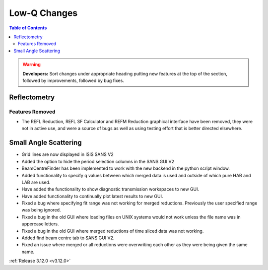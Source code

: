 =============
Low-Q Changes
=============

.. contents:: Table of Contents
   :local:

.. warning:: **Developers:** Sort changes under appropriate heading
    putting new features at the top of the section, followed by
    improvements, followed by bug fixes.

Reflectometry
-------------

Features Removed
################

* The REFL Reduction, REFL SF Calculator and REFM Reduction graphical interface have been removed, they were not in active use, and were a source of bugs as well as using testing effort that is better directed elsewhere.

Small Angle Scattering
----------------------
- Grid lines are now displayed in ISIS SANS V2
- Added the option to hide the period selection columns in the SANS GUI V2
- BeamCentreFinder has been implemented to work with the new backend in the python script window.
- Added functionality to specify q values between which merged data is used and outside of which pure HAB and LAB are used.
- Have added the functionality to show diagnostic transmission workspaces to new GUI.
- Have added functionality to continually plot latest results to new GUI.
- Fixed a bug where specifying fit range was not working for merged reductions. Previously the user specified range was being ignored.
- Fixed a bug in the old GUI where loading files on UNIX systems would not work unless the file name was in uppercase letters.
- Fixed a bug in the old GUI where merged reductions of time sliced data was not working.
- Added find beam centre tab to SANS GUI V2.
- Fixed an issue where merged or all reductions were overwriting each other as they were being given the same name.

:ref:`Release 3.12.0 <v3.12.0>`
